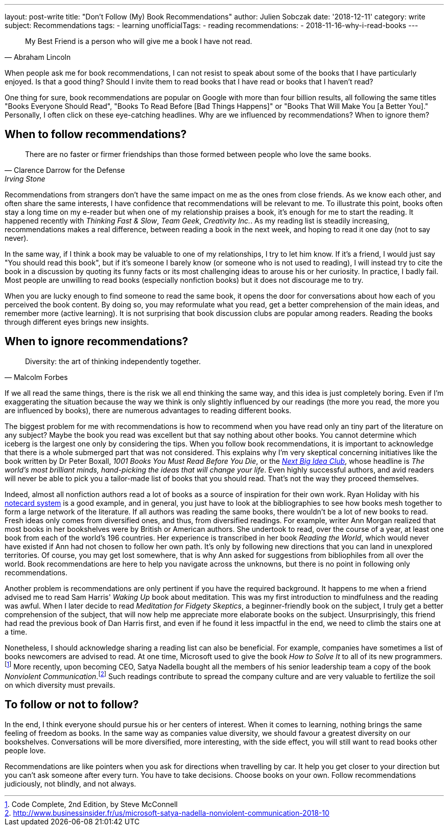 ---
layout: post-write
title: "Don't Follow (My) Book Recommendations"
author: Julien Sobczak
date: '2018-12-11'
category: write
subject: Recommendations
tags:
  - learning
unofficialTags:
  - reading
recommendations:
  - 2018-11-16-why-i-read-books
---

[quote,Abraham Lincoln]
____
My Best Friend is a person who will give me a book I have not read.
____

[.lead]
When people ask me for book recommendations, I can not resist to speak about some of the books that I have particularly enjoyed. Is that a good thing? Should I invite them to read books that I have read or books that I haven't read?

[.lead]
One thing for sure, book recommendations are popular on Google with more than four billion results, all following the same titles "Books Everyone Should Read", "Books To Read Before [Bad Things Happens]" or "Books That Will Make You [a Better You]." Personally, I often click on these eye-catching headlines. Why are we influenced by recommendations? When to ignore them?


== When to follow recommendations?

[quote,Clarence Darrow for the Defense,Irving Stone]
____
There are no faster or firmer friendships than those formed between people who love the same books.
____

Recommendations from strangers don't have the same impact on me as the ones from close friends. As we know each other, and often share the same interests, I have confidence that recommendations will be relevant to me. To illustrate this point, books often stay a long time on my e-reader but when one of my relationship praises a book, it's enough for me to start the reading. It happened recently with _Thinking Fast & Slow_, _Team Geek_, _Creativity Inc._. As my reading list is steadily increasing, recommendations makes a real difference, between reading a book in the next week, and hoping to read it one day (not to say never).

In the same way, if I think a book may be valuable to one of my relationships, I try to let him know. If it's a friend, I would just say "You should read this book", but if it's someone I barely know (or someone who is not used to reading), I will instead try to cite the book in a discussion by quoting its funny facts or its most challenging ideas to arouse his or her curiosity. In practice, I badly fail. Most people are unwilling to read books (especially nonfiction books) but it does not discourage me to try.

When you are lucky enough to find someone to read the same book, it opens the door for conversations about how each of you perceived the book content. By doing so, you may reformulate what you read, get a better comprehension of the main ideas, and remember more (active learning). It is not surprising that book discussion clubs are popular among readers. Reading the books through different eyes brings new insights.


== When to ignore recommendations?

[quote,Malcolm Forbes]
____
Diversity: the art of thinking independently together.
____

If we all read the same things, there is the risk we all end thinking the same way, and this idea is just completely boring. Even if I'm exaggerating the situation because the way we think is only slightly influenced by our readings (the more you read, the more you are influenced by books), there are numerous advantages to reading different books.

The biggest problem for me with recommendations is how to recommend when you have read only an tiny part of the literature on any subject? Maybe the book you read was excellent but that say nothing about other books. You cannot determine which iceberg is the largest one only by considering the tips. When you follow book recommendations, it is important to acknowledge that there is a whole submerged part that was not considered. This explains why I'm very skeptical concerning initiatives like the book written by Dr Peter Boxall, _1001 Books You Must Read Before You Die_, or the https://www.nextbigideaclub.com[_Next Big Idea Club_], whose headline is _The world’s most brilliant minds, hand-picking the ideas that will change your life_. Even highly successful authors, and avid readers will never be able to pick you a tailor-made list of books that you should read. That's not the way they proceed themselves.

Indeed, almost all nonfiction authors read a lot of books as a source of inspiration for their own work. Ryan Holiday with his https://ryanholiday.net/the-notecard-system-the-key-for-remembering-organizing-and-using-everything-you-read/[notecard system] is a good example, and in general, you just have to look at the bibliographies to see how books mesh together to form a large network of the literature. If all authors was reading the same books, there wouldn't be a lot of new books to read. Fresh ideas only comes from diversified ones, and thus, from diversified readings. For example, writer Ann Morgan realized that most books in her bookshelves were by British or American authors. She undertook to read, over the course of a year, at least one book from each of the world's 196 countries. Her experience is transcribed in her book _Reading the World_, which would never have existed if Ann had not chosen to follow her own path. It's only by following new directions that you can land in unexplored territories. Of course, you may get lost somewhere, that is why Ann asked for suggestions from bibliophiles from all over the world. Book recommendations are here to help you navigate across the unknowns, but there is no point in following only recommendations.

Another problem is recommendations are only pertinent if you have the required background. It happens to me when a friend advised me to read Sam Harris' _Waking Up_ book about meditation. This was my first introduction to mindfulness and the reading was awful. When I later decide to read _Meditation for Fidgety Skeptics_, a beginner-friendly book on the subject, I truly get a better comprehension of the subject, that will now help me appreciate more elaborate books on the subject. Unsurprisingly, this friend had read the previous book of Dan Harris first, and even if he found it less impactful in the end, we need to climb the stairs one at a time.

Nonetheless, I should acknowledge sharing a reading list can also be beneficial. For example, companies have sometimes a list of books newcomers are advised to read. At one time, Microsoft used to give the book _How to Solve It_ to all of its new programmers.footnote:[Code Complete, 2nd Edition, by Steve McConnell] More recently, upon becoming CEO, Satya Nadella bought all the members of his senior leadership team a copy of the book _Nonviolent Communication_.footnote:[http://www.businessinsider.fr/us/microsoft-satya-nadella-nonviolent-communication-2018-10] Such readings contribute to spread the company culture and are very valuable to fertilize the soil on which diversity must prevails.


== To follow or not to follow?

In the end, I think everyone should pursue his or her centers of interest. When it comes to learning, nothing brings the same feeling of freedom as books. In the same way as companies value diversity, we should favour a greatest diversity on our bookshelves. Conversations will be more diversified, more interesting, with the side effect, you will still want to read books other people love.

Recommendations are like pointers when you ask for directions when travelling by car. It help you get closer to your direction but you can't ask someone after every turn. You have to take decisions. Choose books on your own. Follow recommendations judiciously, not blindly, and not always.
